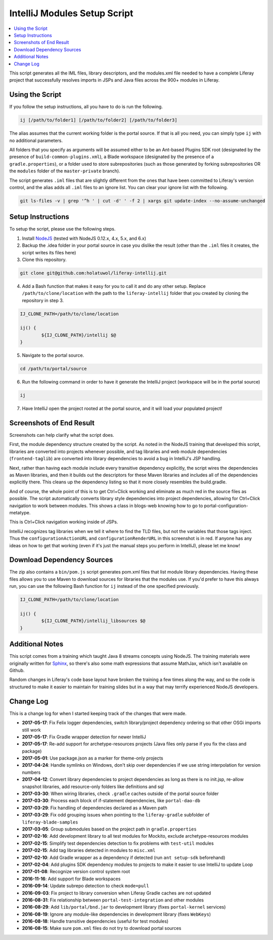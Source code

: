 IntelliJ Modules Setup Script
=============================

.. contents:: :local:

This script generates all the IML files, library descriptors, and the modules.xml file needed to have a complete Liferay project that successfully resolves imports in JSPs and Java files across the 900+ modules in Liferay.

Using the Script
----------------

If you follow the setup instructions, all you have to do is run the following.

.. code-block:: bash

	ij [/path/to/folder1] [/path/to/folder2] [/path/to/folder3]

The alias assumes that the current working folder is the portal source. If that is all you need, you can simply type ``ij`` with no additional parameters.

All folders that you specify as arguments will be assumed either to be an Ant-based Plugins SDK root (designated by the presence of ``build-common-plugins.xml``), a Blade workspace (designated by the presence of a ``gradle.properties``), or a folder used to store subrepositories (such as those generated by forking subrepositories OR the ``modules`` folder of the ``master-private`` branch).

The script generates ``.iml`` files that are slightly different from the ones that have been committed to Liferay's version control, and the alias adds all ``.iml`` files to an ignore list. You can clear your ignore list with the following.

.. code-block:: bash

	git ls-files -v | grep '^h ' | cut -d' ' -f 2 | xargs git update-index --no-assume-unchanged

Setup Instructions
------------------

To setup the script, please use the following steps.

1. Install `NodeJS <https://nodejs.org/en/download/releases/>`__ (tested with NodeJS 0.12.x, 4.x, 5.x, and 6.x)

2. Backup the .idea folder in your portal source in case you dislike the result (other than the ``.iml`` files it creates, the script writes its files here)

3. Clone this repository.

.. code-block:: bash

	git clone git@github.com:holatuwol/liferay-intellij.git

4. Add a Bash function that makes it easy for you to call it and do any other setup. Replace ``/path/to/clone/location`` with the path to the ``liferay-intellij`` folder that you created by cloning the repository in step 3.

.. code-block:: bash

	IJ_CLONE_PATH=/path/to/clone/location

	ij() {
		${IJ_CLONE_PATH}/intellij $@
	}

5. Navigate to the portal source.

.. code-block:: bash

	cd /path/to/portal/source

6. Run the following command in order to have it generate the IntelliJ project (workspace will be in the portal source)

.. code-block:: bash

	ij

7. Have IntelliJ open the project rooted at the portal source, and it will load your populated project!

Screenshots of End Result
-------------------------

Screenshots can help clarify what the script does.

First, the module dependency structure created by the script. As noted in the NodeJS training that developed this script, libraries are converted into projects whenever possible, and tag libraries and web module dependencies (``frontend-taglib``) are converted into library dependencies to avoid a bug in IntelliJ's JSP handling.

.. image:: intellij1.png
   :height: 360
   :width: 480

Next, rather than having each module include every transitive dependency explicitly, the script wires the dependencies as Maven libraries, and then it builds out the descriptors for these Maven libraries and includes all of the dependencies explicitly there. This cleans up the dependency listing so that it more closely resembles the build.gradle.

.. image:: intellij2.png
   :height: 360
   :width: 480

And of course, the whole point of this is to get Ctrl+Click working and eliminate as much red in the source files as possible. The script automatically converts library style dependencies into project dependencies, allowing for Ctrl+Click navigation to work between modules. This shows a class in blogs-web knowing how to go to portal-configuration-metatype.

.. image:: intellij3.png
   :height: 360
   :width: 480

This is Ctrl+Click navigation working inside of JSPs.

.. image:: intellij4.png
   :height: 360
   :width: 480

IntelliJ recognizes tag libraries when we tell it where to find the TLD files, but not the variables that those tags inject. Thus the ``configurationActionURL`` and ``configurationRenderURL`` in this screenshot is in red. If anyone has any ideas on how to get that working (even if it's just the manual steps you perform in IntelliJ), please let me know!

Download Dependency Sources
---------------------------

The zip also contains a ``bin/pom.js`` script generates pom.xml files that list module library dependencies. Having these files allows you to use Maven to download sources for libraries that the modules use. If you'd prefer to have this always run, you can use the following Bash function for ``ij`` instead of the one specified previously.

.. code-block:: bash

	IJ_CLONE_PATH=/path/to/clone/location

	ij() {
		${IJ_CLONE_PATH}/intellij_libsources $@
	}

Additional Notes
----------------

This script comes from a training which taught Java 8 streams concepts using NodeJS. The training materials were originally written for `Sphinx <http://www.sphinx-doc.org/en/stable/>`__, so there's also some math expressions that assume MathJax, which isn't available on Github.

Random changes in Liferay's code base layout have broken the training a few times along the way, and so the code is structured to make it easier to maintain for training slides but in a way that may terrify experienced NodeJS developers.

Change Log
----------

This is a change log for when I started keeping track of the changes that were made.

* **2017-05-17**: Fix Felix logger dependencies, switch library/project dependency ordering so that other OSGi imports still work
* **2017-05-17**: Fix Gradle wrapper detection for newer IntelliJ
* **2017-05-17**: Re-add support for archetype-resources projects (Java files only parse if you fix the class and package)
* **2017-05-01**: Use package.json as a marker for theme-only projects
* **2017-04-24**: Handle symlinks on Windows, don't skip over dependencies if we use string interpolation for version numbers
* **2017-04-12**: Convert library dependencies to project dependencies as long as there is no init.jsp, re-allow snapshot libraries, add resource-only folders like definitions and sql
* **2017-03-30**: When wiring libraries, check ``.gradle`` caches outside of the portal source folder
* **2017-03-30**: Process each block of if-statement dependencies, like ``portal-dao-db``
* **2017-03-29**: Fix handling of dependencies declared as a Maven path
* **2017-03-29**: Fix odd grouping issues when pointing to the ``liferay-gradle`` subfolder of ``liferay-blade-samples``
* **2017-03-05**: Group submodules based on the project path in ``gradle.properties``
* **2017-02-16**: Add development library to all test modules for Mockito, exclude archetype-resources modules
* **2017-02-15**: Simplify test dependencies detection to fix problems with ``test-util`` modules
* **2017-02-15**: Add tag libraries detected in modules to ``misc.xml``
* **2017-02-10**: Add Gradle wrapper as a dependency if detected (run ``ant setup-sdk`` beforehand)
* **2017-02-04**: Add plugins SDK dependency modules to projects to make it easier to use IntelliJ to update Loop
* **2017-01-08**: Recognize version control system root
* **2016-11-16**: Add support for Blade workspaces
* **2016-09-14**: Update subrepo detection to check ``mode=pull``
* **2016-09-03**: Fix project to library conversion when Liferay Gradle caches are not updated
* **2016-08-31**: Fix relationship between ``portal-test-integration`` and other modules
* **2016-08-29**: Add ``lib/portal/bnd.jar`` to development library (fixes ``portal-kernel`` services)
* **2016-08-19**: Ignore any module-like dependencies in development library (fixes ``WebKeys``)
* **2016-08-18**: Handle transitive dependencies (useful for test modules)
* **2016-08-15**: Make sure ``pom.xml`` files do not try to download portal sources